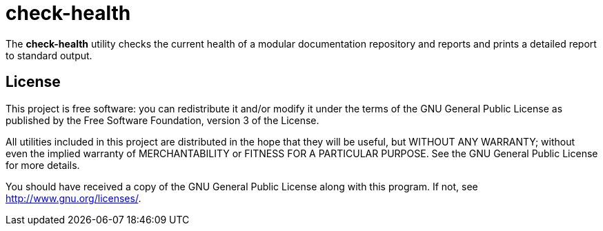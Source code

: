 = check-health

The *check-health* utility checks the current health of a modular
documentation repository and reports and prints a detailed report to
standard output.

== License

This project is free software: you can redistribute it and/or modify it
under the terms of the GNU General Public License as published by the Free
Software Foundation, version 3 of the License.

All utilities included in this project are distributed in the hope that
they will be useful, but WITHOUT ANY WARRANTY; without even the implied
warranty of MERCHANTABILITY or FITNESS FOR A PARTICULAR PURPOSE. See the
GNU General Public License for more details.

You should have received a copy of the GNU General Public License along
with this program. If not, see http://www.gnu.org/licenses/.
